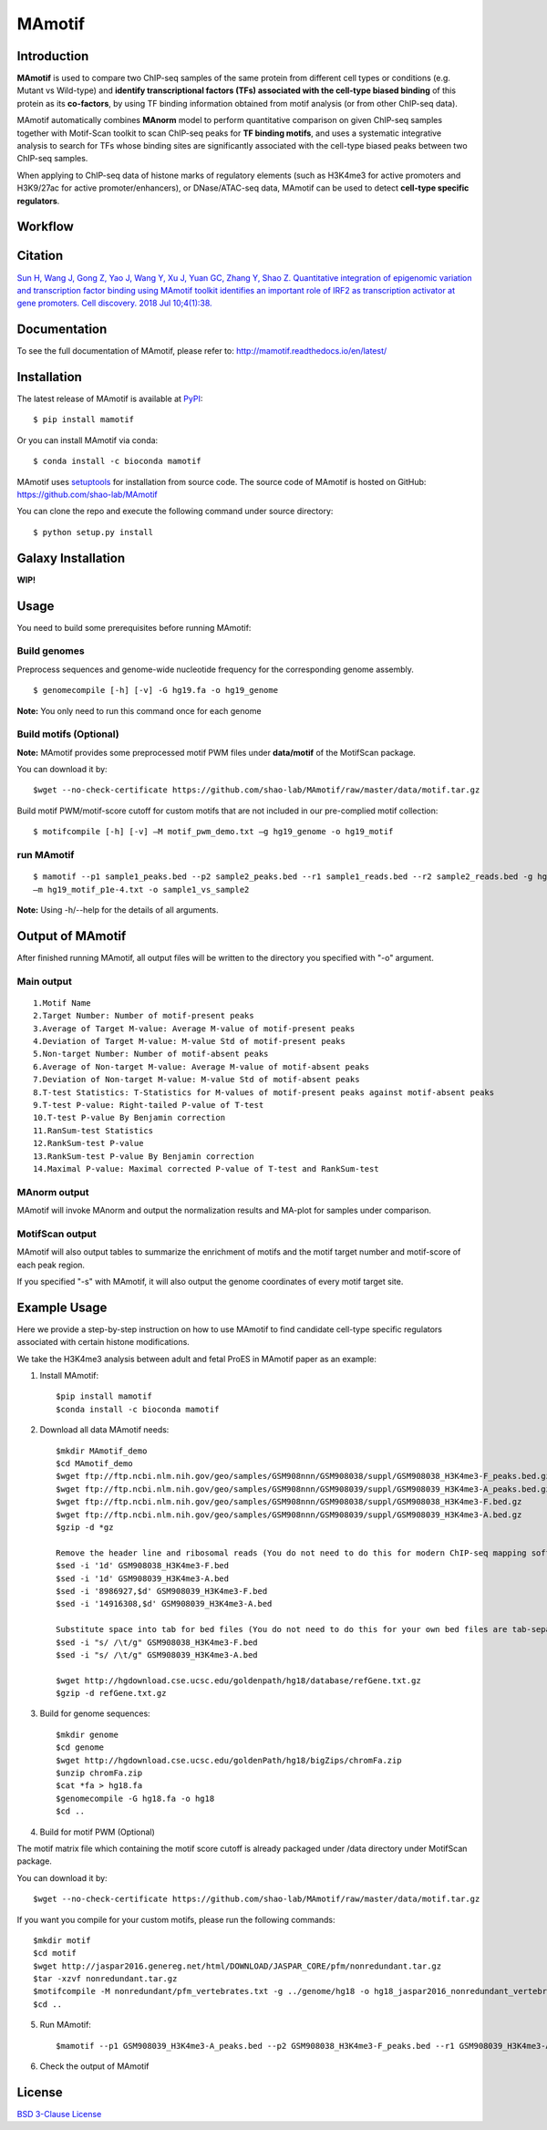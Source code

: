 MAmotif
=======

|travis-ci| |Documentation Status| |pypi| |license|

.. |travis-ci| image:: https://travis-ci.org/shao-lab/MAmotif.svg?branch=master
   :target: https://travis-ci.org/shao-lab/MAmotif
.. |Documentation Status| image:: https://readthedocs.org/projects/mamotif/badge/?version=latest
   :target: http://mamotif.readthedocs.io/en/latest/?badge=latest
.. |pypi| image:: https://img.shields.io/pypi/v/mamotif.svg
   :target: https://pypi.python.org/pypi/mamotif
.. |license| image:: https://img.shields.io/pypi/l/MAmotif.svg
   :target: https://github.com/shao-lab/MAmotif/blob/master/LICENSE

Introduction
------------

**MAmotif** is used to compare two ChIP-seq samples of the same protein from different cell types or conditions
(e.g. Mutant vs Wild-type) and **identify transcriptional factors (TFs) associated with the cell-type biased binding**
of this protein as its **co-factors**, by using TF binding information obtained from motif analysis
(or from other ChIP-seq data).

MAmotif automatically combines **MAnorm** model to perform quantitative comparison on given ChIP-seq samples together
with Motif-Scan toolkit to scan ChIP-seq peaks for **TF binding motifs**, and uses a systematic integrative analysis to
search for TFs whose binding sites are significantly associated with the cell-type biased peaks between two ChIP-seq samples.

When applying to ChIP-seq data of histone marks of regulatory elements (such as H3K4me3 for active promoters and
H3K9/27ac for active promoter/enhancers), or DNase/ATAC-seq data, MAmotif can be used to detect **cell-type specific regulators**.

Workflow
--------

.. image:: https://github.com/shao-lab/MAmotif/blob/master/docs/source/image/MAmotif_workflow.png

Citation
--------

`Sun H, Wang J, Gong Z, Yao J, Wang Y, Xu J, Yuan GC, Zhang Y, Shao Z. Quantitative integration of epigenomic variation
and transcription factor binding using MAmotif toolkit identifies an important role of IRF2 as transcription activator
at gene promoters. Cell discovery. 2018 Jul 10;4(1):38. <https://www.nature.com/articles/s41421-018-0045-y>`__

Documentation
-------------

To see the full documentation of MAmotif, please refer to: http://mamotif.readthedocs.io/en/latest/

Installation
------------

The latest release of MAmotif is available at `PyPI <https://pypi.python.org/pypi/mamotif>`__:

::

    $ pip install mamotif

Or you can install MAmotif via conda:

::

    $ conda install -c bioconda mamotif

MAmotif uses `setuptools <https://setuptools.readthedocs.io/en/latest/>`__ for installation from source code.
The source code of MAmotif is hosted on GitHub: https://github.com/shao-lab/MAmotif

You can clone the repo and execute the following command under source directory:

::

    $ python setup.py install

Galaxy Installation
-------------------

**WIP!**


Usage
-----

You need to build some prerequisites before running MAmotif:

Build genomes
^^^^^^^^^^^^^

Preprocess sequences and genome-wide nucleotide frequency for the corresponding genome assembly.

::

    $ genomecompile [-h] [-v] -G hg19.fa -o hg19_genome

**Note:** You only need to run this command once for each genome

Build motifs (Optional)
^^^^^^^^^^^^^^^^^^^^^^^

**Note:** MAmotif provides some preprocessed motif PWM files under **data/motif** of the MotifScan package.

You can download it by::

    $wget --no-check-certificate https://github.com/shao-lab/MAmotif/raw/master/data/motif.tar.gz

Build motif PWM/motif-score cutoff for custom motifs that are not included in our pre-complied motif collection:

::

    $ motifcompile [-h] [-v] –M motif_pwm_demo.txt –g hg19_genome -o hg19_motif

run MAmotif
^^^^^^^^^^^

::

    $ mamotif --p1 sample1_peaks.bed --p2 sample2_peaks.bed --r1 sample1_reads.bed --r2 sample2_reads.bed -g hg19_genome
    –m hg19_motif_p1e-4.txt -o sample1_vs_sample2

**Note:** Using -h/--help for the details of all arguments.

Output of MAmotif
-----------------

After finished running MAmotif, all output files will be written to the directory you specified with "-o" argument.

Main output
^^^^^^^^^^^

::

    1.Motif Name
    2.Target Number: Number of motif-present peaks
    3.Average of Target M-value: Average M-value of motif-present peaks
    4.Deviation of Target M-value: M-value Std of motif-present peaks
    5.Non-target Number: Number of motif-absent peaks
    6.Average of Non-target M-value: Average M-value of motif-absent peaks
    7.Deviation of Non-target M-value: M-value Std of motif-absent peaks
    8.T-test Statistics: T-Statistics for M-values of motif-present peaks against motif-absent peaks
    9.T-test P-value: Right-tailed P-value of T-test
    10.T-test P-value By Benjamin correction
    11.RanSum-test Statistics
    12.RankSum-test P-value
    13.RankSum-test P-value By Benjamin correction
    14.Maximal P-value: Maximal corrected P-value of T-test and RankSum-test

MAnorm output
^^^^^^^^^^^^^

MAmotif will invoke MAnorm and output the normalization results and MA-plot for samples under comparison.


MotifScan output
^^^^^^^^^^^^^^^^

MAmotif will also output tables to summarize the enrichment of motifs and the motif target number and motif-score
of each peak region.

If you specified "-s" with MAmotif, it will also output the genome coordinates of every motif target site.

Example Usage
-------------

Here we provide a step-by-step instruction on how to use MAmotif to find candidate cell-type specific regulators
associated with certain histone modifications.

We take the H3K4me3 analysis between adult and fetal ProES in MAmotif paper as an example:

1. Install MAmotif::

    $pip install mamotif
    $conda install -c bioconda mamotif

2. Download all data MAmotif needs::

    $mkdir MAmotif_demo
    $cd MAmotif_demo
    $wget ftp://ftp.ncbi.nlm.nih.gov/geo/samples/GSM908nnn/GSM908038/suppl/GSM908038_H3K4me3-F_peaks.bed.gz
    $wget ftp://ftp.ncbi.nlm.nih.gov/geo/samples/GSM908nnn/GSM908039/suppl/GSM908039_H3K4me3-A_peaks.bed.gz
    $wget ftp://ftp.ncbi.nlm.nih.gov/geo/samples/GSM908nnn/GSM908038/suppl/GSM908038_H3K4me3-F.bed.gz
    $wget ftp://ftp.ncbi.nlm.nih.gov/geo/samples/GSM908nnn/GSM908039/suppl/GSM908039_H3K4me3-A.bed.gz
    $gzip -d *gz

    Remove the header line and ribosomal reads (You do not need to do this for modern ChIP-seq mapping softwares)
    $sed -i '1d' GSM908038_H3K4me3-F.bed
    $sed -i '1d' GSM908039_H3K4me3-A.bed
    $sed -i '8986927,$d' GSM908039_H3K4me3-F.bed
    $sed -i '14916308,$d' GSM908039_H3K4me3-A.bed

    Substitute space into tab for bed files (You do not need to do this for your own bed files are tab-separated)
    $sed -i "s/ /\t/g" GSM908038_H3K4me3-F.bed
    $sed -i "s/ /\t/g" GSM908039_H3K4me3-A.bed

    $wget http://hgdownload.cse.ucsc.edu/goldenpath/hg18/database/refGene.txt.gz
    $gzip -d refGene.txt.gz


3. Build for genome sequences::

    $mkdir genome
    $cd genome
    $wget http://hgdownload.cse.ucsc.edu/goldenPath/hg18/bigZips/chromFa.zip
    $unzip chromFa.zip
    $cat *fa > hg18.fa
    $genomecompile -G hg18.fa -o hg18
    $cd ..

4. Build for motif PWM (Optional)

The motif matrix file which containing the motif score cutoff is already packaged under /data directory under MotifScan package.

You can download it by::

    $wget --no-check-certificate https://github.com/shao-lab/MAmotif/raw/master/data/motif.tar.gz

If you want you compile for your custom motifs, please run the following commands::

    $mkdir motif
    $cd motif
    $wget http://jaspar2016.genereg.net/html/DOWNLOAD/JASPAR_CORE/pfm/nonredundant.tar.gz
    $tar -xzvf nonredundant.tar.gz
    $motifcompile -M nonredundant/pfm_vertebrates.txt -g ../genome/hg18 -o hg18_jaspar2016_nonredundant_vertebrates
    $cd ..

5. Run MAmotif::

   $mamotif --p1 GSM908039_H3K4me3-A_peaks.bed --p2 GSM908038_H3K4me3-F_peaks.bed --r1 GSM908039_H3K4me3-A.bed --r2 GSM908038_H3K4me3-F.bed -g genome/hg18 -a refGene.txt -m motif/hg18_jaspar2016_nonredundant_vertebrates_1e-4.txt -o AvsF_H3K4me3_MAmotif

6. Check the output of MAmotif


License
-------

`BSD 3-Clause
License <https://github.com/shao-lab/MAmotif/blob/master/LICENSE>`__


